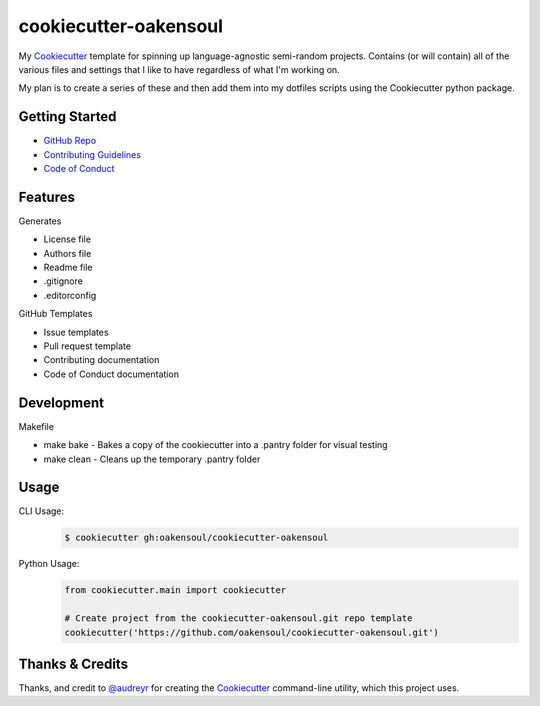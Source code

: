 ======================
cookiecutter-oakensoul
======================
My Cookiecutter_ template for spinning up language-agnostic semi-random projects. Contains (or will contain) all of the
various files and settings that I like to have regardless of what I'm working on.

My plan is to create a series of these and then add them into my dotfiles scripts using the Cookiecutter python package.

Getting Started
---------------
* `GitHub Repo`_
* `Contributing Guidelines`_
* `Code of Conduct`_

Features
--------
Generates

- License file
- Authors file
- Readme file
- .gitignore
- .editorconfig

GitHub Templates

- Issue templates
- Pull request template
- Contributing documentation
- Code of Conduct documentation

Development
-----------
Makefile

* make bake - Bakes a copy of the cookiecutter into a .pantry folder for visual testing
* make clean - Cleans up the temporary .pantry folder


Usage
-----

CLI Usage:
    .. code-block:: bash

        $ cookiecutter gh:oakensoul/cookiecutter-oakensoul

Python Usage:
    .. code-block:: python

        from cookiecutter.main import cookiecutter

        # Create project from the cookiecutter-oakensoul.git repo template
        cookiecutter('https://github.com/oakensoul/cookiecutter-oakensoul.git')

Thanks & Credits
----------------

Thanks, and credit to `@audreyr`_ for creating the Cookiecutter_ command-line utility, which this project uses.

.. _`@audreyr`: https://github.com.com/audreyr
.. _Cookiecutter: https://github.com/audreyr/cookiecutter
.. _`oakensoul/cookiecutter-oakensoul`: https://github.com/oakensoul/cookiecutter-oakensoul
.. _`GitHub Repo`: https://github.com/oakensoul/cookiecutter-oakensoul
.. _`Contributing Guidelines`: https://github.com/oakensoul/cookiecutter-oakensoul/.github/CONTRIBUTING.md
.. _`Code of Conduct`: https://github.com/oakensoul/cookiecutter-oakensoul/.github/CODE_OF_CONDUCT.md
